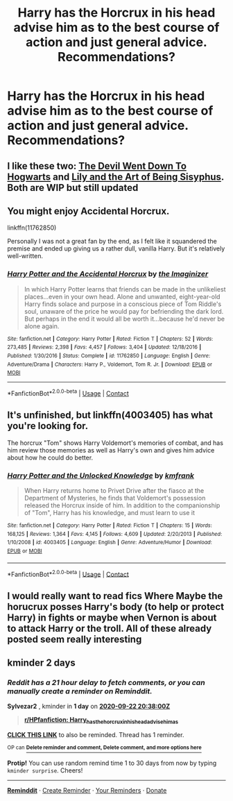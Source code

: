 #+TITLE: Harry has the Horcrux in his head advise him as to the best course of action and just general advice. Recommendations?

* Harry has the Horcrux in his head advise him as to the best course of action and just general advice. Recommendations?
:PROPERTIES:
:Author: maxart2001
:Score: 15
:DateUnix: 1600590467.0
:DateShort: 2020-Sep-20
:FlairText: Request
:END:

** I like these two: [[https://archiveofourown.org/series/1618564][The Devil Went Down To Hogwarts]] and [[https://archiveofourown.org/series/1105731][Lily and the Art of Being Sisyphus]]. Both are WIP but still updated
:PROPERTIES:
:Author: vengefulmanatee
:Score: 5
:DateUnix: 1600594464.0
:DateShort: 2020-Sep-20
:END:


** You might enjoy Accidental Horcrux.

linkffn(11762850)

Personally I was not a great fan by the end, as I felt like it squandered the premise and ended up giving us a rather dull, vanilla Harry. But it's relatively well-written.
:PROPERTIES:
:Author: Taure
:Score: 4
:DateUnix: 1600601405.0
:DateShort: 2020-Sep-20
:END:

*** [[https://www.fanfiction.net/s/11762850/1/][*/Harry Potter and the Accidental Horcrux/*]] by [[https://www.fanfiction.net/u/3306612/the-Imaginizer][/the Imaginizer/]]

#+begin_quote
  In which Harry Potter learns that friends can be made in the unlikeliest places...even in your own head. Alone and unwanted, eight-year-old Harry finds solace and purpose in a conscious piece of Tom Riddle's soul, unaware of the price he would pay for befriending the dark lord. But perhaps in the end it would all be worth it...because he'd never be alone again.
#+end_quote

^{/Site/:} ^{fanfiction.net} ^{*|*} ^{/Category/:} ^{Harry} ^{Potter} ^{*|*} ^{/Rated/:} ^{Fiction} ^{T} ^{*|*} ^{/Chapters/:} ^{52} ^{*|*} ^{/Words/:} ^{273,485} ^{*|*} ^{/Reviews/:} ^{2,398} ^{*|*} ^{/Favs/:} ^{4,457} ^{*|*} ^{/Follows/:} ^{3,404} ^{*|*} ^{/Updated/:} ^{12/18/2016} ^{*|*} ^{/Published/:} ^{1/30/2016} ^{*|*} ^{/Status/:} ^{Complete} ^{*|*} ^{/id/:} ^{11762850} ^{*|*} ^{/Language/:} ^{English} ^{*|*} ^{/Genre/:} ^{Adventure/Drama} ^{*|*} ^{/Characters/:} ^{Harry} ^{P.,} ^{Voldemort,} ^{Tom} ^{R.} ^{Jr.} ^{*|*} ^{/Download/:} ^{[[http://www.ff2ebook.com/old/ffn-bot/index.php?id=11762850&source=ff&filetype=epub][EPUB]]} ^{or} ^{[[http://www.ff2ebook.com/old/ffn-bot/index.php?id=11762850&source=ff&filetype=mobi][MOBI]]}

--------------

*FanfictionBot*^{2.0.0-beta} | [[https://github.com/FanfictionBot/reddit-ffn-bot/wiki/Usage][Usage]] | [[https://www.reddit.com/message/compose?to=tusing][Contact]]
:PROPERTIES:
:Author: FanfictionBot
:Score: 2
:DateUnix: 1600601428.0
:DateShort: 2020-Sep-20
:END:


** It's unfinished, but linkffn(4003405) has what you're looking for.

The horcrux "Tom" shows Harry Voldemort's memories of combat, and has him review those memories as well as Harry's own and gives him advice about how he could do better.
:PROPERTIES:
:Author: celegans25
:Score: 1
:DateUnix: 1600617529.0
:DateShort: 2020-Sep-20
:END:

*** [[https://www.fanfiction.net/s/4003405/1/][*/Harry Potter and the Unlocked Knowledge/*]] by [[https://www.fanfiction.net/u/1351530/kmfrank][/kmfrank/]]

#+begin_quote
  When Harry returns home to Privet Drive after the fiasco at the Department of Mysteries, he finds that Voldemort's possession released the Horcrux inside of him. In addition to the companionship of "Tom", Harry has his knowledge, and must learn to use it
#+end_quote

^{/Site/:} ^{fanfiction.net} ^{*|*} ^{/Category/:} ^{Harry} ^{Potter} ^{*|*} ^{/Rated/:} ^{Fiction} ^{T} ^{*|*} ^{/Chapters/:} ^{15} ^{*|*} ^{/Words/:} ^{168,125} ^{*|*} ^{/Reviews/:} ^{1,364} ^{*|*} ^{/Favs/:} ^{4,145} ^{*|*} ^{/Follows/:} ^{4,609} ^{*|*} ^{/Updated/:} ^{2/20/2013} ^{*|*} ^{/Published/:} ^{1/10/2008} ^{*|*} ^{/id/:} ^{4003405} ^{*|*} ^{/Language/:} ^{English} ^{*|*} ^{/Genre/:} ^{Adventure/Humor} ^{*|*} ^{/Download/:} ^{[[http://www.ff2ebook.com/old/ffn-bot/index.php?id=4003405&source=ff&filetype=epub][EPUB]]} ^{or} ^{[[http://www.ff2ebook.com/old/ffn-bot/index.php?id=4003405&source=ff&filetype=mobi][MOBI]]}

--------------

*FanfictionBot*^{2.0.0-beta} | [[https://github.com/FanfictionBot/reddit-ffn-bot/wiki/Usage][Usage]] | [[https://www.reddit.com/message/compose?to=tusing][Contact]]
:PROPERTIES:
:Author: FanfictionBot
:Score: 1
:DateUnix: 1600617548.0
:DateShort: 2020-Sep-20
:END:


** I would really want to read fics Where Maybe the horucrux posses Harry's body (to help or protect Harry) in fights or maybe when Vernon is about to attack Harry or the troll. All of these already posted seem really interesting
:PROPERTIES:
:Author: LadybugSaga
:Score: 1
:DateUnix: 1600618146.0
:DateShort: 2020-Sep-20
:END:


** kminder 2 days
:PROPERTIES:
:Author: Sylvezar2
:Score: 1
:DateUnix: 1600634280.0
:DateShort: 2020-Sep-21
:END:

*** /Reddit has a 21 hour delay to fetch comments, or you can manually create a reminder on Reminddit./

*Sylvezar2* , kminder in *1 day* on [[https://www.reminddit.com/time?dt=2020-09-22%2020:38:00Z&reminder_id=596deb4ba83c4e66bb0897d5ee8e6940&subreddit=HPfanfiction][*2020-09-22 20:38:00Z*]]

#+begin_quote
  [[/r/HPfanfiction/comments/iwa2pq/harry_has_the_horcrux_in_his_head_advise_him_as/g60xr21/?context=3][*r/HPfanfiction: Harry_has_the_horcrux_in_his_head_advise_him_as*]]
#+end_quote

[[https://reddit.com/message/compose/?to=remindditbot&subject=Reminder%20from%20Link&message=your_message%0Akminder%202020-09-22T20%3A38%3A00%0A%0A%0A%0A---Server%20settings%20below.%20Do%20not%20change---%0A%0Apermalink%21%20%2Fr%2FHPfanfiction%2Fcomments%2Fiwa2pq%2Fharry_has_the_horcrux_in_his_head_advise_him_as%2Fg60xr21%2F][*CLICK THIS LINK*]] to also be reminded. Thread has 1 reminder.

^{OP can} [[https://www.reminddit.com/time?dt=2020-09-22%2020:38:00Z&reminder_id=596deb4ba83c4e66bb0897d5ee8e6940&subreddit=HPfanfiction][^{*Delete reminder and comment, Delete comment, and more options here*}]]

*Protip!* You can use random remind time 1 to 30 days from now by typing =kminder surprise=. Cheers!

--------------

[[https://www.reminddit.com][*Reminddit*]] · [[https://reddit.com/message/compose/?to=remindditbot&subject=Reminder&message=your_message%0A%0Akminder%20time_or_time_from_now][Create Reminder]] · [[https://reddit.com/message/compose/?to=remindditbot&subject=List%20Of%20Reminders&message=listReminders%21][Your Reminders]] · [[https://paypal.me/reminddit][Donate]]
:PROPERTIES:
:Author: remindditbot
:Score: 1
:DateUnix: 1600711082.0
:DateShort: 2020-Sep-21
:END:
